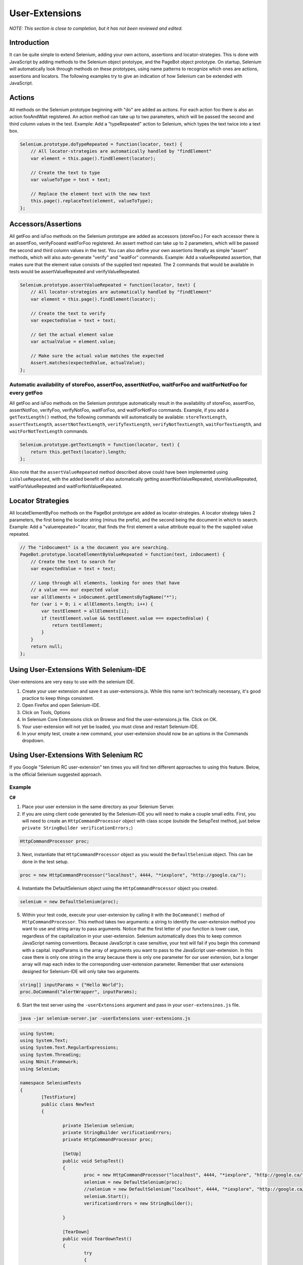 .. _chapter11-reference:

User-Extensions
===============

*NOTE:  This section is close to completion, but it has not been reviewed and edited.*

Introduction
------------------

It can be quite simple to extend Selenium, adding your own actions, assertions and locator-strategies. This is done with JavaScript by adding methods to the Selenium object prototype, and the PageBot object prototype. On startup, Selenium will automatically look through methods on these prototypes, using name patterns to recognize which ones are actions, assertions and locators.
The following examples try to give an indication of how Selenium can be extended with JavaScript.

Actions
-------

All methods on the Selenium prototype beginning with "do" are added as actions. For each action foo there is also an action fooAndWait registered. An action method can take up to two parameters, which will be passed the second and third column values in the test.
Example: Add a "typeRepeated" action to Selenium, which types the text twice into a text box.

.. code-block:: javascript

        Selenium.prototype.doTypeRepeated = function(locator, text) {
            // All locator-strategies are automatically handled by "findElement"
            var element = this.page().findElement(locator);

            // Create the text to type
            var valueToType = text + text;

            // Replace the element text with the new text
            this.page().replaceText(element, valueToType);
        };
        
Accessors/Assertions
--------------------

All getFoo and isFoo methods on the Selenium prototype are added as accessors (storeFoo.) For each accessor there is an assertFoo, verifyFooand waitForFoo registered. An assert method can take up to 2 parameters, which will be passed the second and third column values in the test. You can also define your own assertions literally as simple "assert" methods, which will also auto-generate "verify" and "waitFor" commands.
Example: Add a valueRepeated assertion, that makes sure that the element value consists of the supplied text repeated. The 2 commands that would be available in tests would be assertValueRepeated and verifyValueRepeated.

.. code-block:: javascript

        Selenium.prototype.assertValueRepeated = function(locator, text) {
            // All locator-strategies are automatically handled by "findElement"
            var element = this.page().findElement(locator);

            // Create the text to verify
            var expectedValue = text + text;

            // Get the actual element value
            var actualValue = element.value;

            // Make sure the actual value matches the expected
            Assert.matches(expectedValue, actualValue);
        };

Automatic availability of storeFoo, assertFoo, assertNotFoo, waitForFoo and waitForNotFoo for every getFoo
~~~~~~~~~~~~~~~~~~~~~~~~~~~~~~~~~~~~~~~~~~~~~~~~~~~~~~~~~~~~~~~~~~~~~~~~~~~~~~~~~~~~~~~~~~~~~~~~~~~~~~~~~~~~~~
All getFoo and isFoo methods on the Selenium prototype automatically result in the availability of storeFoo, assertFoo, assertNotFoo, verifyFoo, verifyNotFoo, waitForFoo, and waitForNotFoo commands.
Example, if you add a ``getTextLength()`` method, the following commands will automatically be available: ``storeTextLength``, ``assertTextLength``, ``assertNotTextLength``, ``verifyTextLength``, ``verifyNotTextLength``, ``waitForTextLength``, and ``waitForNotTextLength`` commands.

.. code-block:: javascript

        Selenium.prototype.getTextLength = function(locator, text) {
            return this.getText(locator).length;
        };

Also note that the ``assertValueRepeated`` method described above could have been implemented using ``isValueRepeated``, with the added benefit of also automatically getting assertNotValueRepeated, storeValueRepeated, waitForValueRepeated and waitForNotValueRepeated.

Locator Strategies
------------------

All locateElementByFoo methods on the PageBot prototype are added as locator-strategies. A locator strategy takes 2 parameters, the first being the locator string (minus the prefix), and the second being the document in which to search.
Example: Add a "valuerepeated=" locator, that finds the first element a value attribute equal to the the supplied value repeated.

.. code-block:: javascript

        // The "inDocument" is a the document you are searching.
        PageBot.prototype.locateElementByValueRepeated = function(text, inDocument) {
            // Create the text to search for
            var expectedValue = text + text;

            // Loop through all elements, looking for ones that have 
            // a value === our expected value
            var allElements = inDocument.getElementsByTagName("*");
            for (var i = 0; i < allElements.length; i++) {
                var testElement = allElements[i];
                if (testElement.value && testElement.value === expectedValue) {
                    return testElement;
                }
            }
            return null;
        };

Using User-Extensions With Selenium-IDE
-----------------------------------------

User-extensions are very easy to use with the selenium IDE. 

1. Create your user extension and save it as user-extensions.js. While this name isn't technically necessary, it's good practice to keep things consistent.
2. Open Firefox and open Selenium-IDE.
3. Click on Tools, Options
4. In Selenium Core Extensions click on Browse and find the user-extensions.js file. Click on OK.
5. Your user-extension will not yet be loaded, you must close and restart Selenium-IDE.
#. In your empty test, create a new command, your user-extension should now be an uptions in the Commands dropdown.

Using User-Extensions With Selenium RC
--------------------------------------

If you Google "Selenium RC user-extension" ten times you will find ten different approaches to using this feature. Below, is the official Selenium suggested approach.

Example
~~~~~~~~~~~~~~~
**C#**

1. Place your user extension in the same directory as your Selenium Server.
2. If you are using client code generated by the Selenium-IDE you will need to make a couple small edits. First, you will need to create an ``HttpCommandProcessor`` object with class scope (outside the SetupTest method, just below  ``private StringBuilder verificationErrors;``)

.. code-block:: c#

	HttpCommandProcessor proc;

3. Next, instantiate that ``HttpCommandProcessor`` object as you would the ``DefaultSelenium`` object. This can be done in the test setup.

.. code-block:: c#

	proc = new HttpCommandProcessor("localhost", 4444, "*iexplore", "http://google.ca/");

4. Instantiate the DefaultSelenium object using the ``HttpCommandProcessor`` object you created.

.. code-block:: c#

	selenium = new DefaultSelenium(proc);

5. Within your test code, execute your user-extension by calling it with the ``DoCommand()`` method of ``HttpCommandProcessor``. This method takes two arguments: a string to identify the user-extension method you want to use and string array to pass arguments. Notice that the first letter of your function is lower case, regardless of the capitalization in your user-extension. Selenium automatically does this to keep common JavaScript naming conventions. Because JavaScript is case sensitive, your test will fail if you begin this command with a capital. inputParams is the array of arguments you want to pass to the JavaScript user-extension. In this case there is only one string in the array because there is only one parameter for our user extension, but a longer array will map each index to the corresponding user-extension parameter. Remember that user extensions designed for Selenium-IDE will only take two arguments.


.. code-block:: c#

	string[] inputParams = {"Hello World"};
	proc.DoCommand("alertWrapper", inputParams);


6. Start the test server using the ``-userExtensions`` argument and pass in your ``user-extensinos.js`` file. 

.. code-block:: bash

	java -jar selenium-server.jar -userExtensions user-extensions.js



.. container:: toggled

	.. code-block:: c#

		using System;
		using System.Text;
		using System.Text.RegularExpressions;
		using System.Threading;
		using NUnit.Framework;
		using Selenium;

		namespace SeleniumTests
		{
			[TestFixture]
			public class NewTest
			{
				
				private ISelenium selenium;
				private StringBuilder verificationErrors;
				private HttpCommandProcessor proc;

				[SetUp]
				public void SetupTest()
				{
					proc = new HttpCommandProcessor("localhost", 4444, "*iexplore", "http://google.ca/");
					selenium = new DefaultSelenium(proc);
					//selenium = new DefaultSelenium("localhost", 4444, "*iexplore", "http://google.ca/");
					selenium.Start();
					verificationErrors = new StringBuilder();

				}

				[TearDown]
				public void TeardownTest()
				{
					try
					{
						selenium.Stop();
					}
					catch (Exception)
					{
						// Ignore errors if unable to close the browser
					}
					Assert.AreEqual("", verificationErrors.ToString());
				}

				[Test]
				public void TheNewTest()
				{
					selenium.Open("/");
					string[] inputParams = {"Hello World",};
					proc.DoCommand("alertWrapper", inputParams);
				}
			}
		}


End
